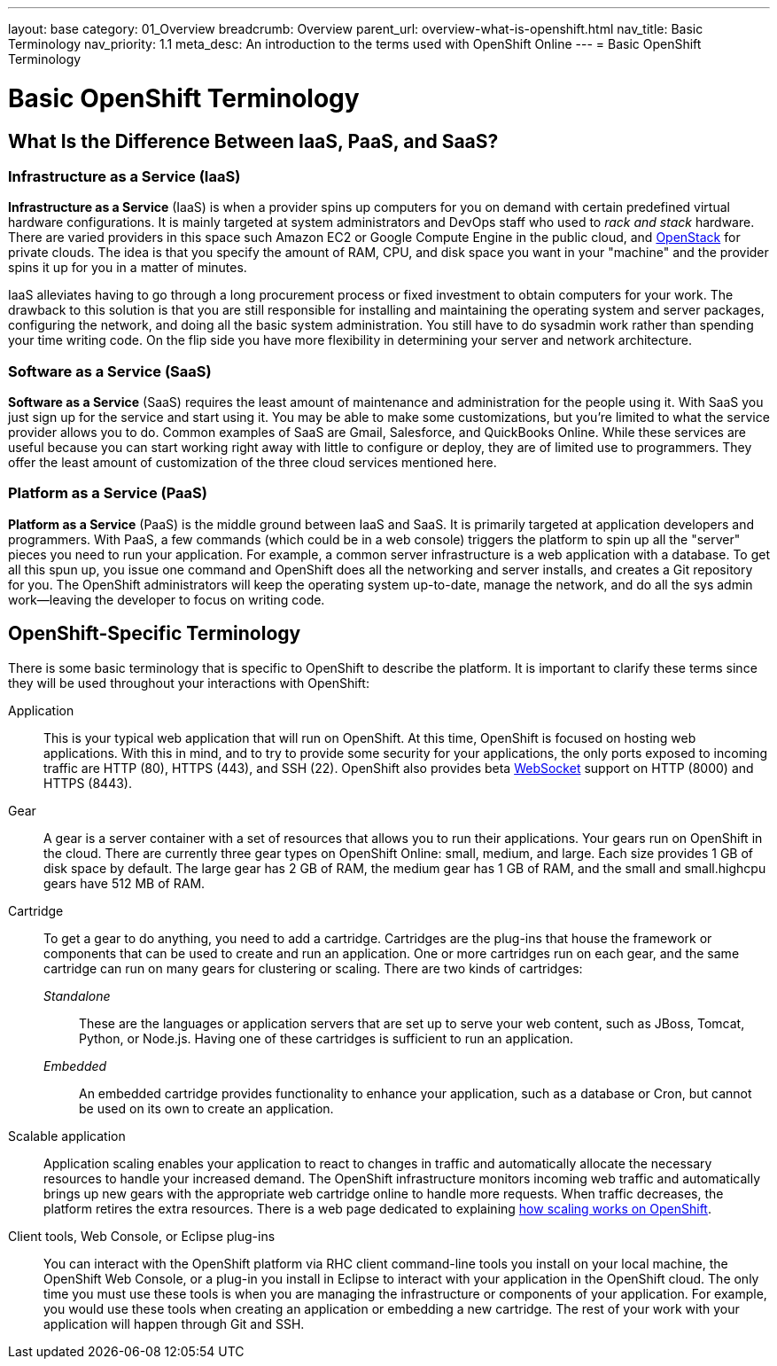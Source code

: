 ---
layout: base
category: 01_Overview
breadcrumb: Overview
parent_url: overview-what-is-openshift.html
nav_title: Basic Terminology
nav_priority: 1.1
meta_desc: An introduction to the terms used with OpenShift Online
---
= Basic OpenShift Terminology

[float]
= Basic OpenShift Terminology

== What Is the Difference Between IaaS, PaaS, and SaaS?

=== Infrastructure as a Service (IaaS)
*Infrastructure as a Service* (IaaS) is when a provider spins up computers for you on demand with certain predefined virtual hardware configurations. It is mainly targeted at system administrators and DevOps staff who used to _rack and stack_ hardware. There are varied providers in this space such  Amazon EC2 or Google Compute Engine in the public cloud, and link:http://www.redhat.com/en/insights/openstack[OpenStack] for private clouds. The idea is that you specify the amount of RAM, CPU, and disk space you want in your "machine" and the provider spins it up for you in a matter of minutes.

IaaS alleviates having to go through a long procurement process or fixed investment to obtain computers for your work. The drawback to this solution is that you are still responsible for installing and maintaining the operating system and server packages, configuring the network, and doing all the basic system administration. You still have to do sysadmin work rather than spending your time writing code. On the flip side you have more flexibility in determining your server and network architecture.

=== Software as a Service (SaaS)
*Software as a Service* (SaaS) requires the least amount of maintenance and administration for the people using it. With SaaS you just sign up for the service and start using it. You may be able to make some customizations, but you're limited to what the service provider allows you to do. Common examples of SaaS are Gmail, Salesforce, and QuickBooks Online. While these services are useful because you can start working right away with little to configure or deploy, they are of limited use to programmers. They offer the least amount of customization of the three cloud services mentioned here.

=== Platform as a Service (PaaS)
*Platform as a Service* (PaaS) is the middle ground between IaaS and SaaS. It is primarily targeted at application developers and programmers. With PaaS, a few commands (which could be in a web console) triggers the platform to spin up all the "server" pieces you need to run your application. For example, a common server infrastructure is a web application with a database. To get all this spun up, you issue one command and OpenShift does all the networking and server installs, and creates a Git repository for you. The OpenShift administrators will keep the operating system up-to-date, manage the network, and do all the sys admin work--leaving the developer to focus on writing code.

== OpenShift-Specific Terminology
There is some basic terminology that is specific to OpenShift to describe the platform. It is important to clarify these terms since they will be used throughout your interactions with OpenShift:

Application:: This is your typical web application that will run on OpenShift. At this time, OpenShift is focused on hosting web applications. With this in mind, and to try to provide some security for your applications, the only ports exposed to incoming traffic are HTTP (80), HTTPS (443), and SSH (22). OpenShift also provides beta link:http://en.wikipedia.org/wiki/WebSocket[WebSocket] support on HTTP (8000) and HTTPS (8443).

Gear:: A gear is a server container with a set of resources that allows you to run their applications. Your gears run on OpenShift in the cloud. There are currently three gear types on OpenShift Online: small, medium, and large. Each size provides 1 GB of disk space by default. The large gear has 2 GB of RAM, the medium gear has 1 GB of RAM, and the small and small.highcpu gears have 512 MB of RAM.

Cartridge:: To get a gear to do anything, you need to add a cartridge. Cartridges are the plug-ins that house the framework or components that can be used to create and run an application. One or more cartridges run on each gear, and the same cartridge can run on many gears for clustering or scaling. There are two kinds of cartridges:
+
_Standalone_::: These are the languages or application servers that are set up to serve your web content, such as JBoss, Tomcat, Python, or Node.js. Having one of these cartridges is sufficient to run an application.
+
_Embedded_::: An embedded cartridge provides functionality to enhance your application, such as a database or Cron, but cannot be used on its own to create an application.

Scalable application:: Application scaling enables your application to react to changes in traffic and automatically allocate the necessary resources to handle your increased demand. The OpenShift infrastructure monitors incoming web traffic and automatically brings up new gears with the appropriate web cartridge online to handle more requests. When traffic decreases, the platform retires the extra resources. There is a web page dedicated to explaining link:managing-scaling.html[how scaling works on OpenShift].

Client tools, Web Console, or Eclipse plug-ins:: You can interact with the OpenShift platform via RHC client command-line tools you install on your local machine, the OpenShift Web Console, or a plug-in you install in Eclipse to interact with your application in the OpenShift cloud. The only time you must use these tools is when you are managing the infrastructure or components of your application. For example, you would use these tools when creating an application or embedding a new cartridge. The rest of your work with your application will happen through Git and SSH.
